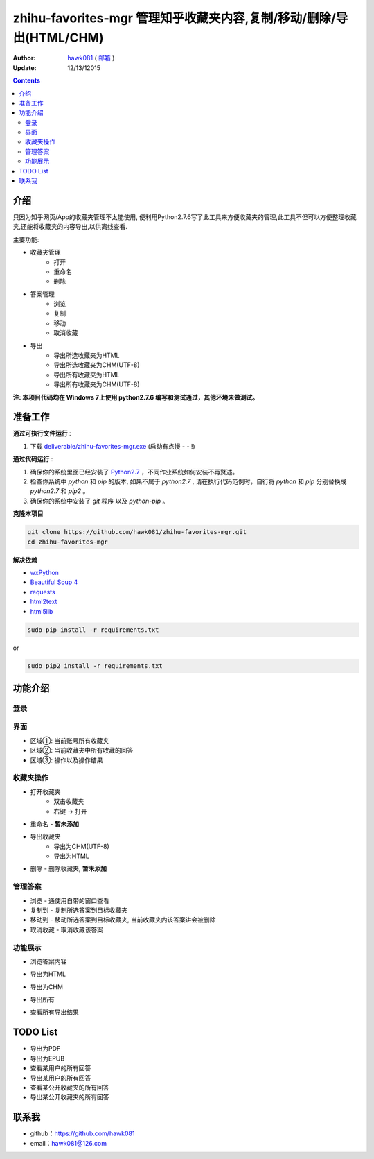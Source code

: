 zhihu-favorites-mgr 管理知乎收藏夹内容,复制/移动/删除/导出(HTML/CHM)
===============================

:Author: `hawk081 <https://github.com/hawk081>`_ ( `邮箱 <hawk081@126.com>`_ )
:Update: 12/13/12015


.. contents::


介绍
----

只因为知乎网页/App的收藏夹管理不太能使用, 便利用Python2.7.6写了此工具来方便收藏夹的管理,此工具不但可以方便整理收藏夹,还能将收藏夹的内容导出,以供离线查看.

主要功能:

+ 收藏夹管理
    + 打开
    + 重命名
    + 删除
+ 答案管理
    + 浏览
    + 复制
    + 移动
    + 取消收藏
+ 导出
    + 导出所选收藏夹为HTML
    + 导出所选收藏夹为CHM(UTF-8)
    + 导出所有收藏夹为HTML
    + 导出所有收藏夹为CHM(UTF-8)

**注: 本项目代码均在 Windows 7上使用 python2.7.6 编写和测试通过，其他环境未做测试。**

准备工作
---------


**通过可执行文件运行** :

1. 下载 `deliverable/zhihu-favorites-mgr.exe <https://github.com/hawk081/downloads/blob/master/zhihu-favorites-mgr/zhihu-favorites-mgr.exe>`_ (启动有点慢 - - !)

**通过代码运行** :

1.  确保你的系统里面已经安装了 `Python2.7 <https://www.python.org/>`_ ，不同作业系统如何安装不再赘述。
2.  检查你系统中 `python` 和 `pip` 的版本, 如果不属于 `python2.7` , 请在执行代码范例时，自行将 `python` 和 `pip` 分别替换成 `python2.7` 和 `pip2` 。
3.  确保你的系统中安装了 `git` 程序 以及 `python-pip` 。


**克隆本项目**


.. code:: bash

  git clone https://github.com/hawk081/zhihu-favorites-mgr.git
  cd zhihu-favorites-mgr


**解决依赖**

* `wxPython <http://www.wxpython.org/>`_
* `Beautiful Soup 4 <http://www.crummy.com/software/BeautifulSoup/>`_
* `requests <https://github.com/kennethreitz/requests>`_
* `html2text <https://github.com/aaronsw/html2text>`_
* `html5lib <http://lxml.de/html5parser.html>`_


.. code:: bash

  sudo pip install -r requirements.txt


or

.. code:: bash

  sudo pip2 install -r requirements.txt


功能介绍
---------


登录
~~~~~~~~~~~~~~~~~~~~~~~~~~~~~~~~
.. image:: https://github.com/hawk081/zhihu-favorites-mgr/blob/master/screenshots/login.png


界面
~~~~~~~~~~~~~~~~~~~~~~~~~~~~~~~~
.. image:: https://github.com/hawk081/zhihu-favorites-mgr/blob/master/screenshots/main_frame.png

+ 区域①: 当前账号所有收藏夹
+ 区域②: 当前收藏夹中所有收藏的回答
+ 区域③: 操作以及操作结果

收藏夹操作
~~~~~~~~~~~~~~~~~~~~~~~~~~~~~~~~
.. image:: https://github.com/hawk081/zhihu-favorites-mgr/blob/master/screenshots/collection_menu.png

+ 打开收藏夹
    + 双击收藏夹
    + 右键 -> 打开
+ 重命名 - **暂未添加**
+ 导出收藏夹
    + 导出为CHM(UTF-8)
    + 导出为HTML
+ 删除 - 删除收藏夹, **暂未添加**

管理答案
~~~~~~~~~~~~~~~~~~~~~~~~~~~~~~~~
.. image:: https://github.com/hawk081/zhihu-favorites-mgr/blob/master/screenshots/answer_menu.png

+ 浏览 - 通使用自带的窗口查看
+ 复制到 - 复制所选答案到目标收藏夹
+ 移动到 - 移动所选答案到目标收藏夹, 当前收藏夹内该答案讲会被删除
+ 取消收藏 - 取消收藏该答案


功能展示
~~~~~~~~~~~~~~~~~~~~~~~~~~~~~~~~
+ 浏览答案内容
.. image:: https://github.com/hawk081/zhihu-favorites-mgr/blob/master/screenshots/answer_review.png

+ 导出为HTML
.. image:: https://github.com/hawk081/zhihu-favorites-mgr/blob/master/screenshots/export_html_review.png

+ 导出为CHM
.. image:: https://github.com/hawk081/zhihu-favorites-mgr/blob/master/screenshots/export_chm_review.png

+ 导出所有
.. image:: https://github.com/hawk081/zhihu-favorites-mgr/blob/master/screenshots/main_menu.png

+ 查看所有导出结果
.. image:: https://github.com/hawk081/zhihu-favorites-mgr/blob/master/screenshots/export_result.png


TODO List
----------
+ 导出为PDF
+ 导出为EPUB
+ 查看某用户的所有回答
+ 导出某用户的所有回答
+ 查看某公开收藏夹的所有回答
+ 导出某公开收藏夹的所有回答


联系我
----------

- github：https://github.com/hawk081
- email：hawk081@126.com
